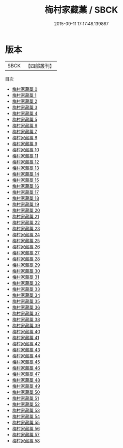#+TITLE: 梅村家藏藁 / SBCK

#+DATE: 2015-09-11 17:17:48.139867
* 版本
 |      SBCK|【四部叢刊】  |
目次
 - [[file:KR4f0013_000.txt][梅村家藏藁 0]]
 - [[file:KR4f0013_001.txt][梅村家藏藁 1]]
 - [[file:KR4f0013_002.txt][梅村家藏藁 2]]
 - [[file:KR4f0013_003.txt][梅村家藏藁 3]]
 - [[file:KR4f0013_004.txt][梅村家藏藁 4]]
 - [[file:KR4f0013_005.txt][梅村家藏藁 5]]
 - [[file:KR4f0013_006.txt][梅村家藏藁 6]]
 - [[file:KR4f0013_007.txt][梅村家藏藁 7]]
 - [[file:KR4f0013_008.txt][梅村家藏藁 8]]
 - [[file:KR4f0013_009.txt][梅村家藏藁 9]]
 - [[file:KR4f0013_010.txt][梅村家藏藁 10]]
 - [[file:KR4f0013_011.txt][梅村家藏藁 11]]
 - [[file:KR4f0013_012.txt][梅村家藏藁 12]]
 - [[file:KR4f0013_013.txt][梅村家藏藁 13]]
 - [[file:KR4f0013_014.txt][梅村家藏藁 14]]
 - [[file:KR4f0013_015.txt][梅村家藏藁 15]]
 - [[file:KR4f0013_016.txt][梅村家藏藁 16]]
 - [[file:KR4f0013_017.txt][梅村家藏藁 17]]
 - [[file:KR4f0013_018.txt][梅村家藏藁 18]]
 - [[file:KR4f0013_019.txt][梅村家藏藁 19]]
 - [[file:KR4f0013_020.txt][梅村家藏藁 20]]
 - [[file:KR4f0013_021.txt][梅村家藏藁 21]]
 - [[file:KR4f0013_022.txt][梅村家藏藁 22]]
 - [[file:KR4f0013_023.txt][梅村家藏藁 23]]
 - [[file:KR4f0013_024.txt][梅村家藏藁 24]]
 - [[file:KR4f0013_025.txt][梅村家藏藁 25]]
 - [[file:KR4f0013_026.txt][梅村家藏藁 26]]
 - [[file:KR4f0013_027.txt][梅村家藏藁 27]]
 - [[file:KR4f0013_028.txt][梅村家藏藁 28]]
 - [[file:KR4f0013_029.txt][梅村家藏藁 29]]
 - [[file:KR4f0013_030.txt][梅村家藏藁 30]]
 - [[file:KR4f0013_031.txt][梅村家藏藁 31]]
 - [[file:KR4f0013_032.txt][梅村家藏藁 32]]
 - [[file:KR4f0013_033.txt][梅村家藏藁 33]]
 - [[file:KR4f0013_034.txt][梅村家藏藁 34]]
 - [[file:KR4f0013_035.txt][梅村家藏藁 35]]
 - [[file:KR4f0013_036.txt][梅村家藏藁 36]]
 - [[file:KR4f0013_037.txt][梅村家藏藁 37]]
 - [[file:KR4f0013_038.txt][梅村家藏藁 38]]
 - [[file:KR4f0013_039.txt][梅村家藏藁 39]]
 - [[file:KR4f0013_040.txt][梅村家藏藁 40]]
 - [[file:KR4f0013_041.txt][梅村家藏藁 41]]
 - [[file:KR4f0013_042.txt][梅村家藏藁 42]]
 - [[file:KR4f0013_043.txt][梅村家藏藁 43]]
 - [[file:KR4f0013_044.txt][梅村家藏藁 44]]
 - [[file:KR4f0013_045.txt][梅村家藏藁 45]]
 - [[file:KR4f0013_046.txt][梅村家藏藁 46]]
 - [[file:KR4f0013_047.txt][梅村家藏藁 47]]
 - [[file:KR4f0013_048.txt][梅村家藏藁 48]]
 - [[file:KR4f0013_049.txt][梅村家藏藁 49]]
 - [[file:KR4f0013_050.txt][梅村家藏藁 50]]
 - [[file:KR4f0013_051.txt][梅村家藏藁 51]]
 - [[file:KR4f0013_052.txt][梅村家藏藁 52]]
 - [[file:KR4f0013_053.txt][梅村家藏藁 53]]
 - [[file:KR4f0013_054.txt][梅村家藏藁 54]]
 - [[file:KR4f0013_055.txt][梅村家藏藁 55]]
 - [[file:KR4f0013_056.txt][梅村家藏藁 56]]
 - [[file:KR4f0013_057.txt][梅村家藏藁 57]]
 - [[file:KR4f0013_058.txt][梅村家藏藁 58]]
